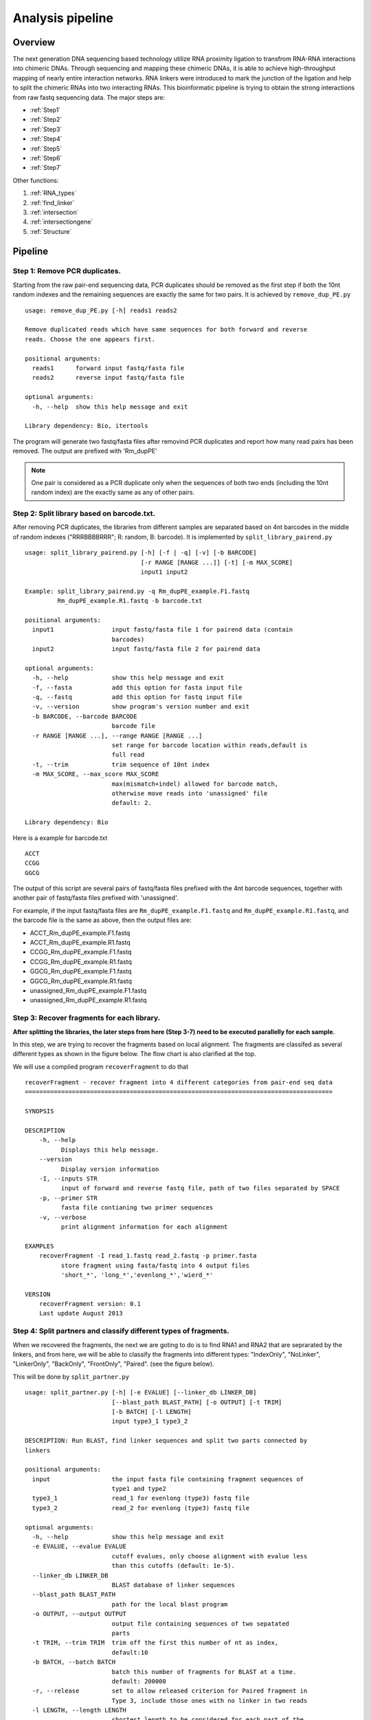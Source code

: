 =================
Analysis pipeline
=================

Overview
========

The next generation DNA sequencing based technology utilize RNA proximity ligation to transfrom RNA-RNA interactions into chimeric DNAs. Through sequencing and mapping these chimeric DNAs, it is able to achieve high-throughput mapping of nearly entire interaction networks. RNA linkers were introduced to mark the junction of the ligation and help to split the chimeric RNAs into two interacting RNAs.
This bioinformatic pipeline is trying to obtain the strong interactions from raw fastq sequencing data. The major steps are:

.. image:: pipeline.jpg
   :width: 600 px
   :align: center


* :ref:`Step1`
* :ref:`Step2`
* :ref:`Step3`
* :ref:`Step4`
* :ref:`Step5`
* :ref:`Step6`
* :ref:`Step7`

Other functions:

1. :ref:`RNA_types`
2. :ref:`find_linker`
3. :ref:`intersection`
4. :ref:`intersectiongene`
5. :ref:`Structure`

Pipeline
========

.. _step1:

Step 1: Remove PCR duplicates.
------------------------------
.. index:: remove_dup_PE.py

Starting from the raw pair-end sequencing data, PCR duplicates should be removed as the first step if both the 10nt random indexes and the remaining sequences are exactly the same for two pairs. It is achieved by ``remove_dup_PE.py`` ::

  usage: remove_dup_PE.py [-h] reads1 reads2

  Remove duplicated reads which have same sequences for both forward and reverse
  reads. Choose the one appears first.

  positional arguments:
    reads1      forward input fastq/fasta file
    reads2      reverse input fastq/fasta file

  optional arguments:
    -h, --help  show this help message and exit

  Library dependency: Bio, itertools

The program will generate two fastq/fasta files after removind PCR duplicates and report how many read pairs has been removed. The output are prefixed with 'Rm_dupPE'

.. note::

  One pair is considered as a PCR duplicate only when the sequences of both two ends (including the 10nt random index) are the exactly same as any of other pairs.

.. _step2:

Step 2: Split library based on barcode.txt.
-------------------------------------------
.. index:: split_library_pairend.py

After removing PCR duplicates, the libraries from different samples are separated based on 4nt barcodes in the middle of random indexes ("RRRBBBBRRR"; R: random, B: barcode). It is implemented by ``split_library_pairend.py`` ::

  usage: split_library_pairend.py [-h] [-f | -q] [-v] [-b BARCODE]
                                  [-r RANGE [RANGE ...]] [-t] [-m MAX_SCORE]
                                  input1 input2

  Example: split_library_pairend.py -q Rm_dupPE_example.F1.fastq 
           Rm_dupPE_example.R1.fastq -b barcode.txt

  positional arguments:
    input1                input fastq/fasta file 1 for pairend data (contain
                          barcodes)
    input2                input fastq/fasta file 2 for pairend data

  optional arguments:
    -h, --help            show this help message and exit
    -f, --fasta           add this option for fasta input file
    -q, --fastq           add this option for fastq input file
    -v, --version         show program's version number and exit
    -b BARCODE, --barcode BARCODE
                          barcode file
    -r RANGE [RANGE ...], --range RANGE [RANGE ...]
                          set range for barcode location within reads,default is
                          full read
    -t, --trim            trim sequence of 10nt index
    -m MAX_SCORE, --max_score MAX_SCORE
                          max(mismatch+indel) allowed for barcode match,
                          otherwise move reads into 'unassigned' file
                          default: 2.

  Library dependency: Bio

Here is a example for barcode.txt ::
  
  ACCT
  CCGG
  GGCG

The output of this script are several pairs of fastq/fasta files prefixed with the 4nt barcode sequences, together with another pair of fastq/fasta files prefixed with 'unassigned'.

For example, if the input fastq/fasta files are ``Rm_dupPE_example.F1.fastq`` and ``Rm_dupPE_example.R1.fastq``, and the barcode file is the same as above, then the output files are:

* ACCT_Rm_dupPE_example.F1.fastq
* ACCT_Rm_dupPE_example.R1.fastq
* CCGG_Rm_dupPE_example.F1.fastq
* CCGG_Rm_dupPE_example.R1.fastq
* GGCG_Rm_dupPE_example.F1.fastq
* GGCG_Rm_dupPE_example.R1.fastq
* unassigned_Rm_dupPE_example.F1.fastq
* unassigned_Rm_dupPE_example.R1.fastq

.. _step3:

Step 3: Recover fragments for each library.
-------------------------------------------
.. index:: recoverFragment

**After splitting the libraries, the later steps from here (Step 3-7) need to be executed parallelly for each sample.** 
 
In this step, we are trying to recover the fragments based on local alignment. The fragments are classifed as several different types as shown in the figure below. The flow chart is also clarified at the top. 

.. image:: workflow_for_recoverFragment.jpg
   :width: 600 px
   :align: center

We will use a complied program ``recoverFragment`` to do that ::

  recoverFragment - recover fragment into 4 different categories from pair-end seq data
  =====================================================================================

  SYNOPSIS

  DESCRIPTION
      -h, --help
            Displays this help message.
      --version
            Display version information
      -I, --inputs STR
            input of forward and reverse fastq file, path of two files separated by SPACE
      -p, --primer STR
            fasta file contianing two primer sequences
      -v, --verbose
            print alignment information for each alignment

  EXAMPLES
      recoverFragment -I read_1.fastq read_2.fastq -p primer.fasta
            store fragment using fasta/fastq into 4 output files 
            'short_*', 'long_*','evenlong_*','wierd_*'

  VERSION
      recoverFragment version: 0.1
      Last update August 2013



.. _step4:

Step 4: Split partners and classify different types of fragments.
-----------------------------------------------------------------
.. index:: split_partner.py

When we recovered the fragments, the next we are goting to do is to find RNA1 and RNA2 that are seprarated by the linkers, and from here, we will be able to classify the fragments into different types: "IndexOnly", "NoLinker", "LinkerOnly", "BackOnly", "FrontOnly", "Paired". (see the figure below).

.. image:: summary.jpg
   :width: 600 px
   :align: center

This will be done by ``split_partner.py`` ::

  usage: split_partner.py [-h] [-e EVALUE] [--linker_db LINKER_DB]
                          [--blast_path BLAST_PATH] [-o OUTPUT] [-t TRIM]
                          [-b BATCH] [-l LENGTH]
                          input type3_1 type3_2

  DESCRIPTION: Run BLAST, find linker sequences and split two parts connected by
  linkers

  positional arguments:
    input                 the input fasta file containing fragment sequences of
                          type1 and type2
    type3_1               read_1 for evenlong (type3) fastq file
    type3_2               read_2 for evenlong (type3) fastq file

  optional arguments:
    -h, --help            show this help message and exit
    -e EVALUE, --evalue EVALUE
                          cutoff evalues, only choose alignment with evalue less
                          than this cutoffs (default: 1e-5).
    --linker_db LINKER_DB
                          BLAST database of linker sequences
    --blast_path BLAST_PATH
                          path for the local blast program
    -o OUTPUT, --output OUTPUT
                          output file containing sequences of two sepatated
                          parts
    -t TRIM, --trim TRIM  trim off the first this number of nt as index,
                          default:10
    -b BATCH, --batch BATCH
                          batch this number of fragments for BLAST at a time.
                          default: 200000
    -r, --release         set to allow released criterion for Paired fragment in
                          Type 3, include those ones with no linker in two reads
    -l LENGTH, --length LENGTH
                          shortest length to be considered for each part of the
                          pair, default: 15

  Library dependency: Bio, itertools

.. note::
  New option added in version 0.3.1, which could allow two different strategies for selection of "Paired" fragments from the Type3 fragments. The ``--release`` option will allow a read pair to be called as "Paired" fragment even when the linker are not detected in both reads.

The linker fasta file contain sequences of all linkers ::

  >L1
  CTAGTAGCCCATGCAATGCGAGGA
  >L2
  AGGAGCGTAACGTACCCGATGATC

The output fasta files will be the input file name with different prefix ("NoLinker", "LinkerOnly", "BackOnly", "FrontOnly", "Paired") for different types. The other output file specified by ``-o`` contains information of aligned linker sequences for each Type1/2 fragment.

For example, if the commend is ::

  split_partner.py fragment_ACCT.fasta evenlong_ACCTRm_dupPE_stitch_seq_1.fastq 
      evenlong_ACCTRm_dupPE_stitch_seq_2.fastq 
      -o fragment_ACCT_detail.txt --linker_db linker.fa

Then, the output files will be:
 * backOnly_fragment_ACCT.fasta 
 * NoLinker_fragment_ACCT.fasta
 * frontOnly_fragment_ACCT.fasta
 * Paired1_fragment_ACCT.fasta
 * Paired2_fragment_ACCT.fasta
 * fragment_ACCT_detail.txt

The format of the last output file ``fragment_ACCT_detail.txt`` will be "Name | linker_num | linker_loc | Type | linker_order". Here are two examples: ::

  HWI-ST1001:238:H0NYEADXX:1:1101:10221:1918      L1:2;L2:1  19,41;42,67;68,97       None    L2;L1;L1
  HWI-ST1001:238:H0NYEADXX:1:1101:4620:2609       L1:2 28,46;47,79     Paired  L1;L1

In the **first** fragment, there are three regions can be aligned to linkers, 2 for L1 and 1 for L2, the order is L2, L1, L1. And they are aligned in region [19,41], [42,67], [68,97] of the fragment. "None" means this fragment is either 'LinkerOnly' or 'IndexOnly' (in this case it is 'LinkerOnly'). This fragment won't be written to any of the output fasta files.

In the **second** fragment, two regions can be aligned to linkers, and they are both aligned to L1. The two regions are in [28,46], [47,79] of the fragment. the fragment is "Paired" because on both two sides flanking the linker aligned regions, the length is larger than 15nt. The left part will be writen in ``Paired1_fragment_ACCT.fasta`` and the right part in ``Paired2_fragment_ACCT.fasta``

.. _step5:

Step 5: Align both parts of "Paired" fragment to the genome.
------------------------------------------------------------
.. index:: Stitch-seq_Aligner.py

In this step, we will use the Paired1* and Paired2* fasta files output from the previous step. The sequences of part1 and part2 are aligned to the mouse genome mm9 with Bowtie and the pairs with both part1 and part2 mappable are selected as output. We also annotate the RNA types of each part in this step.
All of these are implemented using script ``Stitch-seq_Aligner.py``. ::

  usage: Stitch-seq_Aligner.py [-h] [-s samtool_path] [-a ANNOTATION]
                               [-A DB_DETAIL]
                               miRNA_reads mRNA_reads bowtie_path miRNA_ref
                               mRNA_ref

  Align miRNA-mRNA pairs for Stitch-seq. print the alignable miRNA-mRNA pairs
  with coordinates
  
  positional arguments:
    part1_reads           paired RNA1 fasta file
    part2_reads           paired RNA2 fasta file
    bowtie_path           path for the bowtie program
    part1_ref             reference genomic seq for RNA1
    part2_ref             reference genomic seq for RNA2

  optional arguments:
    -h, --help            show this help message and exit
    -b, --bowtie2         set to use bowtie2 (--sensitive-local) for alignment,
                          need to change reference index and bowtie_path
    -u, --unique          set to only allow unique alignment
    -s samtool_path, --samtool_path samtool_path
                          path for the samtool program
    -a ANNOTATION, --annotation ANNOTATION
                          If specified, include the RNA type annotation for each
                          aligned pair, need to give bed annotation RNA file
    -A DB_DETAIL, --annotationGenebed DB_DETAIL
                          annotation bed12 file for lincRNA and mRNA with intron
                          and exon

  Library dependency: Bio, pysam, itertools
   
An annotation file for different types of RNAs in mm9 genome (bed format, 'all_RNAs-rRNA_repeat.txt.gz') was included in Data folder. The annotation bed12 file for lincRNA and mRNA ('Ensembl_mm9.genebed.gz') was also included in Data folder. One can use the option ``-a ../Data/all_RNAs-rRNA_repeat.txt.gz -A ../Data/Ensembl_mm9.genebed.gz`` for annotation.

Here is a example: ::

  Stitch-seq_Aligner.py Paired1_fragment_ACCT.fasta Paired2_fragment_ACCT.fasta 
      ~/Software/bowtie-0.12.7/bowtie mm9 mm9 -s samtools 
      -a ../Data/all_RNAs-rRNA_repeat.txt.gz -A ../Data/Ensembl_mm9.genebed.gz 
      > ACCT_fragment_paired_align.txt

The format for the output file ``ACCT_fragment_paired_align.txt`` will be:

  =============  ===========================
  Column [#f1]_   Description
  =============  ===========================
    1            chromosome name of RNA1
   2,3           start/end position of RNA1
    4            strand information of RNA1
    5            sequence of RNA1
    6            RNA type for RNA1
    7            RNA name for RNA1
    8            RNA subtype [#f2]_ for RNA1
    9            name of the pair
  =============  ===========================

.. [#f1] column 10-17 are the same as column 1-8 except they are for RNA2 instead of RNA1.
.. [#f2] subtype can be intron/exon/utr5/utr3 for lincRNA and mRNA (protein-coding), '.' for others

.. note::
  Bowtie2 ("--sensitive-local" mode) option is added in version 0.3.1 for the user to choose, the ``reference index`` and ``bowtie_path`` need to be changed accordingly if you use bowtie2 instead of bowtie. User can also choose unique aligned reads or not by setting ``--unique`` option.

.. _step6:

Step 6: Determine strong interactions.
--------------------------------------
.. index:: Select_strongInteraction_pp.py

In this step, we will generate clusters with high coverage separately for all RNA1 (R1) an RNA2 (R2) segments. Then based on the pairing information, we count the interactions between clusters from RNA1 and RNA2. For each interaction between clusters in RNA1 and RNA2, a p-value can be generated based on hypergeometric distribution. Given the p-values of all interactions, we could adjust the p-values controlled by False Discovery Rate (FDR, Benjamini-Hochberg procedure). The strong interactions can be selected by applying a FDR cutoff from adjusted p-values. (See figure below)

.. image:: Find_strong_interaction.jpg
   :width: 600 px
   :align: center

We will use the script ``Select_strongInteraction_pp.py``, parallel computing are implemented for clustering parallelly on different chromosomes: ::

  usage: Select_strongInteraction_pp.py [-h] -i INPUT [-M MIN_CLUSTERS]
                                        [-m MIN_INTERACTION] [-p P_VALUE]
                                        [-o OUTPUT] [-P PARALLEL] [-F]

  find strong interactions from paired genomic location data
  
  optional arguments:
    -h, --help            show this help message and exit
    -i INPUT, --input INPUT
                          input file which is the output file of Stitch-seq-
                          Aligner.py
    -M MIN_CLUSTERS, --min_clusterS MIN_CLUSTERS
                          minimum number of segments allowed in each cluster,
                          default:5
    -m MIN_INTERACTION, --min_interaction MIN_INTERACTION
                          minimum number of interactions to support a strong
                          interaction, default:3
    -p P_VALUE, --p_value P_VALUE
                          the p-value based on hypergeometric distribution to
                          call strong interactions, default: 0.05
    -o OUTPUT, --output OUTPUT
                          specify output file
    -P PARALLEL, --parallel PARALLEL
                          number of workers for parallel computing, default: 5
    -F, --FDR             Compute FDR if specified

  need Scipy for hypergeometric distribution

The input of the script is the output of Step 5 (``ACCT_fragment_paired_align.txt`` in the example). "annotated_bed" class is utilized in this script. 

Here is a example: ::

  Select_strongInteraction_pp.py -i ACCT_fragment_paired_align.txt -o ACCT_interaction_clusters.txt

The column description for output file ``ACCT_interaction_clusters.txt`` is:

  =========  =====================================
  Column         Description
  =========  =====================================
    1            chromosome name of cluster in RNA1
   2,3           start/end position of cluster in RNA1
    4            RNA type for cluster in RNA1
    5            RNA name for cluster in RNA1
    6            RNA subtype for cluster in RNA1
    7            # of counts for cluster in RNA1
   8-14          Same as 1-7, but for cluster in RNA2
    15           # of interactions between these two clusters
    16           log(p-value) of the hypergeometric testing
  =========  =====================================

We also have a set of scripts within the package to call strong interactions based on either clusters or RNA annotations, see the following table for detail:

  ============================  ===================  ===============
  Call interaction based on     Consider Left/Right  Script
  ============================  ===================  ===============
  Clusters (interaction sites)  Yes                  Select_strongInteraction_pp.py
  Clusters (interaction sites)  No                   Select_strongInteraction_pp_noLeftRight.py
  RNA annotations               Yes                  Select_strongInteraction_RNA.py
  RNA annotations               No                   Select_strongInteraction_RNA_noLeftRight.py
  ============================  ===================  ===============


.. _step7:

Step 7: Visualization of interactions and coverages.
----------------------------------------------------

There are two ways of visulization provided ( LOCAL and GLOBAL ):

 * :ref:`Visualization of local interactions <VisualizationLocal>`.
 * :ref:`Visualization of global interactome <VisualizationGlobal>`.

Other functions
===============

.. _RNA_types:

Determine the RNA types of different parts within fragments.
------------------------------------------------------------



.. _find_linker:

Find linker sequences within the library.
-----------------------------------------

.. _intersection:

Find intersections between two different interaction sets based on genomic locations
------------------------------------------------------------------------------------
.. index:: intersectInteraction.py

The script tool ``intersectInteraction.py`` could be used to identify overlap of interactions between two interaction set from independent experiments based on genomic locations (two replicates or two different samples) ::

  usage: intersectInteraction.py [-h] -a FILEA -b FILEB [-s START] [-n NBASE]
                                 [-o OUTPUT] [-c]

  find intersections (overlaps) between two interaction sets
  
  optional arguments:
    -h, --help            show this help message and exit
    -a FILEA, --filea FILEA
                          file for interaction set a
    -b FILEB, --fileb FILEB
                          file for interaction set b
    -s START, --start START
                          start column number of the second part in each
                          interaction (0-based), default:7
    -n NBASE, --nbase NBASE
                          number of overlapped nucleotides for each part of
                        interactions to call intersections, default: 1
    -o OUTPUT, --output OUTPUT
                          specify output file
    -p, --pvalue          calculate p-values based on 100times permutations

  require 'random'&'numpy'&'scipy' module if set '-p'

if "-p" option is set, then the program will do permutation for 100 times by shuffling the two partners of interactions in set a. A p-value will be calculate based on permutation distribution.

.. _intersectiongene:

Find intersections between two different interaction sets based on annotation
-----------------------------------------------------------------------------
.. index:: intersectInteraction_genePair.R

The script tool ``intersectInteraction_genePair.R`` could be used to identify overlap of interactions between two interaction set from independent experiments based on the RNA annotations (two replicates or two different samples) ::

  usage: intersectInteraction_genePair.R [-h] [-n NUM [NUM ...]] [-p] [-r]
                                         [-o OUTPUT]
                                         interactionA interactionB

  Call intersections based on gene pairs
  
  positional arguments:
    interactionA          the interaction file a,[required]
    interactionB          the interaction file b,[required]

  optional arguments:
    -h, --help            show this help message and exit
    -n NUM [NUM ...], --num NUM [NUM ...]
                          Column numbers for the gene name in two part,[default:
                          [5, 12]]
    -p, --pvalue          set to do 100 permutations for p-value of overlap
    -r, --release         set to only require match of chromosome and RNA name,
                          but not subtype
    -o OUTPUT, --output OUTPUT
                          output intersection file name, pairs in A that overlap
                          with B, [default: intersect.txt]

if "-p" option is set, then the program will do permutation for 100 times by shuffling the two partners of interactions in both set a and set b. A p-value will be calculate based on permutation distribution.


.. _Structure:

RNA structure prediction by adding digestion site information
-------------------------------------------------------------
.. index:: RNA_structure_prediction.py

The script will take selfligated chimeric fragments from given snoRNA (ID) and predict secondary structures with and without constraints of digested single strand sites. It is also able to compare the known structure in dot format if the known structure is available and specified by "-a". The script needs RNAStructure software for structure prediction ("-R") and  and VARNA command line tool for visualization ("-v"). ::

  usage: RNA_structure_prediction.py [-h] [-g GENOMEFA] [-R RNASTRUCTUREEXE]
                                   [-a ACCEPTDOT] [-o OUTPUT]
                                   [-s samtool_path] [-v VARNA]
                                   [-c COLORMAPSTYLE]
                                   ID linkedPair

  plot RNA structure with distribution of digested end, refine structure with
  loc of digested end
  
  positional arguments:
    ID                    Ensembl gene ID of RNA
    linkedPair            file for information of linked pairs, which is output
                          of 'Stitch-seq_Aligner.py'

  optional arguments:
    -h, --help            show this help message and exit
    -g GENOMEFA, --genomeFa GENOMEFA
                          genomic sequence,need to be fadix-ed
    -R RNASTRUCTUREEXE, --RNAstructureExe RNASTRUCTUREEXE
                          folder of RNAstrucutre suite excutable
    -a ACCEPTDOT, --acceptDot ACCEPTDOT
                          accepted structure in dot format, for comparing of
                          accuracy, no comparison if not set
    -o OUTPUT, --output OUTPUT
                          output distribution of digested sites with dot
                          structures, can be format of eps, pdf, png,...
    -s samtool_path, --samtool_path samtool_path
                          path for the samtool program
    -v VARNA, --varna VARNA
                          path for the VARNA visualization for RNA
    -c COLORMAPSTYLE, --colorMapStyle COLORMAPSTYLE
                          style of color map, choose from: "red", "blue",
                          "green", "heat", "energy", and "bw",default:"heat"

Here is a example: ::

  python RNA_structure_prediction.py \
    ENSMUSG00000064380 \
    /data2/sysbio/UCSD-sequencing/2013-11-27-Bharat_Tri_Shu/Undetermined_indices/Sample_lane8/ACCT_GGCG_combine/ACCT_GGCG_fragment_paired_align_selfLigation.txt \
    -a Snora73_real_dot.txt \
    -o Snora73_distribution.pdf 

Here "Snora73_real_dot.txt" is dot format of known Snora73 structure.
A example file for "Snora73_real_dot.txt": ::
 
  >Snora73
  CCAACGUGGACAACCCAGGAGGUCACUCUCCCUGGGCUCUGUCCUAGUGGCAUAGGGGAGCAUAGGCCUUGCCCAGUGACGUACAGUCCCUUUCCACGGCGUUGGAGAUGAAGCUGGGCUUUGUGCCCGCGCCUGCAUAUUCCUACGACUUCUCAGAGUCCUGUGGACAGUGACUGAGGAGGCAAACCAUGCAGGAAACAGUG
  ((((((((((((((((.((((....))))....))))..)))))..((((.....(((((((((((.........))..)))))..))))...)))).)))))))..........................(((((((..........((((((...((((...)))).......)))))).......)))))))........

The first line is the name of the small RNA, the second line is the RNA sequence and the third line is the dot format of secondary structure.

This program will generate these files: 
 *  Three eps files with secondary structures ("Predict", "Refine", "Accepted (known)"). 
 *  An output pdf file contains the distribution of digested sites in whole RNA molecule.
 *  Two JSON files ("Predict", "Refine") to be uploaded into `RNA2D-browser (Developed by Xiaopeng Zhu) <http://circos.zhu.land/>`_ (using "read local file")

An example of the graph from eps file:

.. figure:: structure_ENSMUSG00000064380-SNORA73_cm_refine.jpg
   :width: 600 px
   :align: center
   :figwidth: 600 px   
    
   The structure is predicted by "Fold" function of RNAstructure software and ploted by VARNA software. The distributions of RNase I digested sites across the RNA molecule are marked using a color scale on top of accepted snoRNA structures. The redder the nucleotide, the more frequently it could be digested by RNase I as suggested by our data. Non-base-paired regions tend to be more likely digested. 


An example of the graph from pdf file with distribuiton of digested sites:

.. figure:: Snora73_digestedSite.jpg
   :width: 600 px
   :align: center
   :figwidth: 600 px

   legend: (A) Distribution of digested locations within the sequence of Snora73 RNA. The secondary structures were first predicted based only on the RNA sequences and then refined by adding information of single strand frequencies. The green regions are single stranded regions from the sequence based predicted structure. And the yellow regions are single stranded regions from the refined structure. Compared with the accepted structure (from fRNAdb), the positive predictive value is higher for the refined structure compared to the sequence based structure. The sensitivity is the same. (B, C) Counts of digested sites in the single stranded and double stranded portions of sequence-based predicted structure (B) and refined structure (C).

 
An example of graph generated by `RNA2D-browser (Developed by Xiaopeng Zhu) <http://circos.zhu.land/>`_ with the JSON file (PDF version cannot show this see HTML version) 

.. raw:: html

  <iframe style="width:600px;height:600px;align:center" src="http://sky.zhu.land/cgi-bin/url2circos?url=http://systemsbio.ucsd.edu/RNA-Hi-C/_sources/structure_ENSMUSG00000064380-SNORA73.json"></iframe>
  <p> The whole cirle shows the total length of SNORA73, the blue intensity histogram shows the distribution of RNase I digested locations. The dark grey links inside show the locations of different stems within the RNA structure. <\p>


